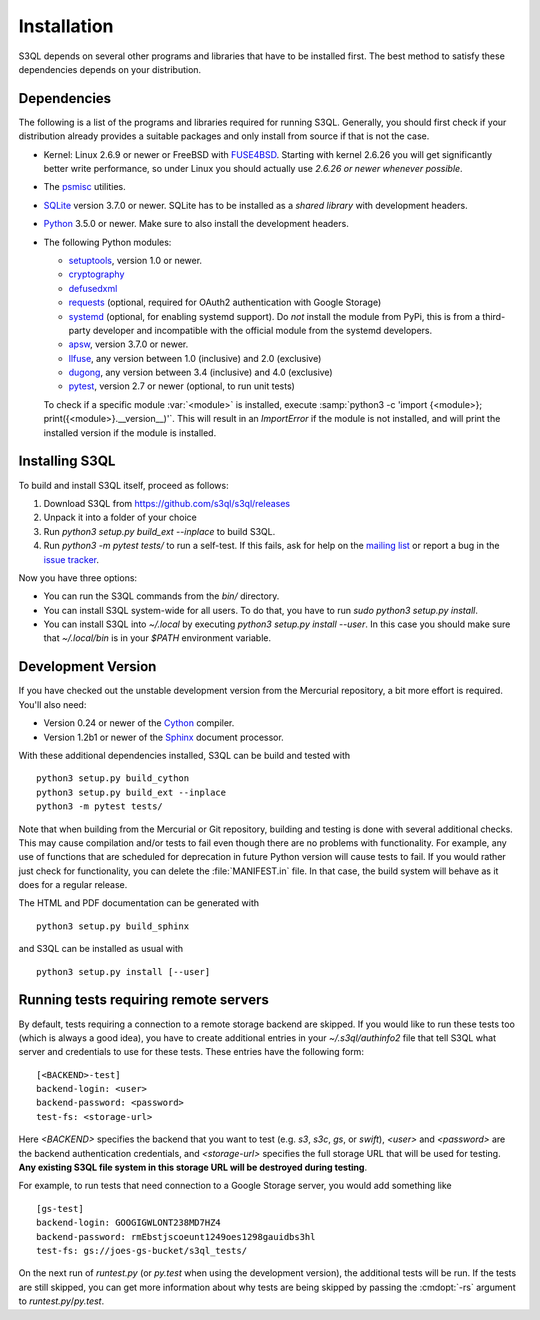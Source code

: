 .. -*- mode: rst -*-


==============
 Installation
==============

S3QL depends on several other programs and libraries that have to be
installed first. The best method to satisfy these dependencies depends
on your distribution.


Dependencies
============

The following is a list of the programs and libraries required for
running S3QL. Generally, you should first check if your distribution
already provides a suitable packages and only install from source if
that is not the case.

* Kernel: Linux 2.6.9 or newer or FreeBSD with `FUSE4BSD
  <http://www.freshports.org/sysutils/fusefs-kmod/>`_. Starting with
  kernel 2.6.26 you will get significantly better write performance,
  so under Linux you should actually use *2.6.26 or newer whenever
  possible*.

* The `psmisc <http://psmisc.sf.net/>`_ utilities.

* `SQLite <http://www.sqlite.org/>`_ version 3.7.0 or newer. SQLite
  has to be installed as a *shared library* with development headers.

* `Python <http://www.python.org/>`_ 3.5.0 or newer. Make sure to also
  install the development headers.

* The following Python modules:

  * `setuptools <https://pypi.python.org/pypi/setuptools>`_, version 1.0 or newer.
  * `cryptography <https://cryptography.io/en/latest/installation/>`_
  * `defusedxml <https://pypi.python.org/pypi/defusedxml/>`_
  * `requests <https://pypi.python.org/pypi/requests/>`_ (optional,
    required for OAuth2 authentication with Google Storage)
  * `systemd <https://github.com/systemd/python-systemd>`_ (optional,
    for enabling systemd support). Do *not* install the module from
    PyPi, this is from a third-party developer and incompatible with
    the official module from the systemd developers.
  * `apsw <https://github.com/rogerbinns/apsw>`_, version 3.7.0 or
    newer.
  * `llfuse <https://pypi.org/project/llfuse/>`_, any
    version between 1.0 (inclusive) and 2.0 (exclusive)
  * `dugong <https://pypi.org/project/dugong/>`_, any
    version between 3.4 (inclusive) and 4.0 (exclusive)
  * `pytest <http://pytest.org/>`_, version 2.7 or newer (optional, to run unit tests)

  To check if a specific module :var:`<module>` is installed, execute
  :samp:`python3 -c 'import {<module>};
  print({<module>}.__version__)'`. This will result in an
  `ImportError` if the module is not installed, and will print the
  installed version if the module is installed.


.. _inst-s3ql:

Installing S3QL
===============

To build and install S3QL itself, proceed as follows:

1. Download S3QL from https://github.com/s3ql/s3ql/releases
2. Unpack it into a folder of your choice
3. Run `python3 setup.py build_ext --inplace` to build S3QL.
4. Run `python3 -m pytest tests/` to run a self-test. If this fails, ask
   for help on the `mailing list
   <http://groups.google.com/group/s3ql>`_ or report a bug in the
   `issue tracker <https://github.com/s3ql/s3ql/issues>`_.

Now you have three options:

* You can run the S3QL commands from the `bin/` directory.

* You can install S3QL system-wide for all users. To do that, you
  have to run `sudo python3 setup.py install`.

* You can install S3QL into `~/.local` by executing `python3
  setup.py install --user`. In this case you should make sure that
  `~/.local/bin` is in your `$PATH` environment variable.


Development Version
===================

If you have checked out the unstable development version from the
Mercurial repository, a bit more effort is required. You'll also need:

* Version 0.24 or newer of the Cython_ compiler.

* Version 1.2b1 or newer of the Sphinx_ document processor.

With these additional dependencies installed, S3QL can be build and
tested with ::

  python3 setup.py build_cython
  python3 setup.py build_ext --inplace
  python3 -m pytest tests/

Note that when building from the Mercurial or Git repository, building
and testing is done with several additional checks. This may cause
compilation and/or tests to fail even though there are no problems
with functionality. For example, any use of functions that are
scheduled for deprecation in future Python version will cause tests to
fail. If you would rather just check for functionality, you can delete
the :file:`MANIFEST.in` file. In that case, the build system will
behave as it does for a regular release.

The HTML and PDF documentation can be generated with ::

  python3 setup.py build_sphinx

and S3QL can be installed as usual with ::

  python3 setup.py install [--user]


Running tests requiring remote servers
======================================

By default, tests requiring a connection to a remote storage backend
are skipped. If you would like to run these tests too (which is always
a good idea), you have to create additional entries in your
`~/.s3ql/authinfo2` file that tell S3QL what server and credentials to
use for these tests. These entries have the following form::

  [<BACKEND>-test]
  backend-login: <user>
  backend-password: <password>
  test-fs: <storage-url>

Here *<BACKEND>* specifies the backend that you want to test
(e.g. *s3*, *s3c*, *gs*, or *swift*), *<user>* and *<password>* are
the backend authentication credentials, and *<storage-url>* specifies
the full storage URL that will be used for testing. **Any existing
S3QL file system in this storage URL will be destroyed during
testing**.

For example, to run tests that need connection to a Google Storage
server, you would add something like ::

  [gs-test]
  backend-login: GOOGIGWLONT238MD7HZ4
  backend-password: rmEbstjscoeunt1249oes1298gauidbs3hl
  test-fs: gs://joes-gs-bucket/s3ql_tests/

On the next run of `runtest.py` (or `py.test` when using the
development version), the additional tests will be run. If the tests
are still skipped, you can get more information about why tests are
being skipped by passing the :cmdopt:`-rs` argument to
`runtest.py`/`py.test`.


.. _Cython: http://www.cython.org/
.. _Sphinx: http://sphinx.pocoo.org/
